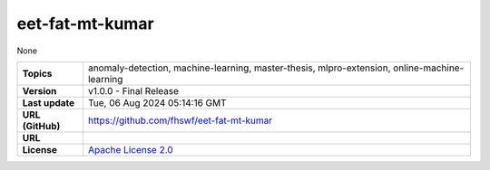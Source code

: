 .. _target_extension_repo_eet-fat-mt-kumar:
eet-fat-mt-kumar
======

None


.. list-table::

    * - **Topics**
      - anomaly-detection, machine-learning, master-thesis, mlpro-extension, online-machine-learning
    * - **Version**
      - v1.0.0  - Final Release
    * - **Last update**
      - Tue, 06 Aug 2024 05:14:16 GMT
    * - **URL (GitHub)**
      - https://github.com/fhswf/eet-fat-mt-kumar
    * - **URL**
      - 
    * - **License**
      - `Apache License 2.0 <https://github.com/fhswf/eet-fat-mt-kumar/blob/main/LICENSE>`_
